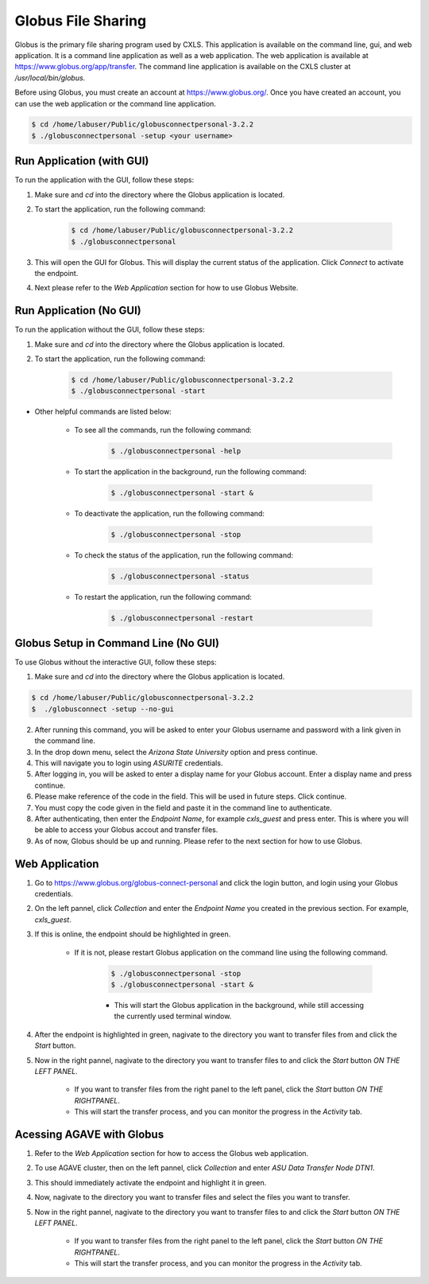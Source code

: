 Globus File Sharing
====================

Globus is the primary file sharing program used by CXLS. This application is available on the command line, gui, and web application. It is a command line application as well as a web application. The web application is available at https://www.globus.org/app/transfer. The command line application is available on the CXLS cluster at `/usr/local/bin/globus`.

Before using Globus, you must create an account at https://www.globus.org/. Once you have created an account, you can use the web application or the command line application.

.. code-block:: bash

    $ cd /home/labuser/Public/globusconnectpersonal-3.2.2
    $ ./globusconnectpersonal -setup <your username>

Run Application (with GUI)
---------------------------

To run the application with the GUI, follow these steps:

1. Make sure and `cd` into the directory where the Globus application is located.

2. To start the application, run the following command:

    .. code-block:: bash

        $ cd /home/labuser/Public/globusconnectpersonal-3.2.2
        $ ./globusconnectpersonal

3. This will open the GUI for Globus. This will display the current status of the application. Click `Connect` to activate the endpoint.

4. Next please refer to the `Web Application` section for how to use Globus Website.

Run Application (No GUI)
------------------------

To run the application without the GUI, follow these steps:

1. Make sure and `cd` into the directory where the Globus application is located.

2. To start the application, run the following command:

    .. code-block:: bash

        $ cd /home/labuser/Public/globusconnectpersonal-3.2.2
        $ ./globusconnectpersonal -start

- Other helpful commands are listed below:

    - To see all the commands, run the following command:
        .. code-block:: bash

            $ ./globusconnectpersonal -help

    - To start the application in the background, run the following command:

        .. code-block:: bash

            $ ./globusconnectpersonal -start &

    - To deactivate the application, run the following command:

        .. code-block:: bash

            $ ./globusconnectpersonal -stop

    - To check the status of the application, run the following command:

        .. code-block:: bash

            $ ./globusconnectpersonal -status

    - To restart the application, run the following command:

        .. code-block:: bash

            $ ./globusconnectpersonal -restart

Globus Setup in Command Line (No GUI)
-------------------------------------

To use Globus without the interactive GUI, follow these steps:

1. Make sure and `cd` into the directory where the Globus application is located.

.. code-block:: bash 

    $ cd /home/labuser/Public/globusconnectpersonal-3.2.2
    $  ./globusconnect -setup --no-gui 

2. After running this command, you will be asked to enter your Globus username and password with a link given in the command line.

3. In the drop down menu, select the `Arizona State University` option and press continue. 

4. This will navigate you to login using `ASURITE` credentials.

5. After logging in, you will be asked to enter a display name for your Globus account. Enter a display name and press continue.

6. Please make reference of the code in the field. This will be used in future steps. Click continue.

7. You must copy the code given in the field and paste it in the command line to authenticate.

8. After authenticating, then enter the `Endpoint Name`, for example `cxls_guest` and press enter. This is where you will be able to access your Globus accout and transfer files.

9. As of now, Globus should be up and running. Please refer to the next section for how to use Globus.


Web Application
---------------

1. Go to https://www.globus.org/globus-connect-personal and click the login button, and login using your Globus credentials.

2. On the left pannel, click `Collection` and enter the `Endpoint Name` you created in the previous section. For example, `cxls_guest`.

3. If this is online, the endpoint should be highlighted in green. 

    - If it is not, please restart Globus application on the command line using the following command.
        
        .. code-block:: bash

            $ ./globusconnectpersonal -stop
            $ ./globusconnectpersonal -start &

        - This will start the Globus application in the background, while still accessing the currently used terminal window.

4. After the endpoint is highlighted in green, nagivate to the directory you want to transfer files from and click the `Start` button.

5. Now in the right pannel, nagivate to the directory you want to transfer files to and click the `Start` button *ON THE LEFT PANEL*.

    - If you want to transfer files from the right panel to the left panel, click the `Start` button *ON THE RIGHTPANEL*.

    - This will start the transfer process, and you can monitor the progress in the `Activity` tab.

Acessing AGAVE with Globus
---------------------------

1. Refer to the `Web Application` section for how to access the Globus web application.

2. To use AGAVE cluster, then on the left pannel, click `Collection` and enter `ASU Data Transfer Node DTN1`.

3. This should immediately activate the endpoint and highlight it in green.

4. Now, nagivate to the directory you want to transfer files and select the files you want to transfer.

5. Now in the right pannel, nagivate to the directory you want to transfer files to and click the `Start` button *ON THE LEFT PANEL*.

    - If you want to transfer files from the right panel to the left panel, click the `Start` button *ON THE RIGHTPANEL*.

    - This will start the transfer process, and you can monitor the progress in the `Activity` tab.
